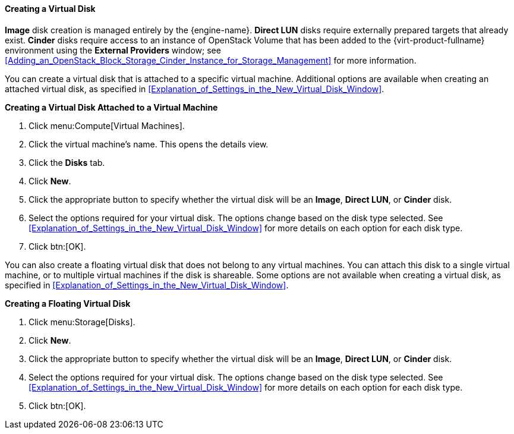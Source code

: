 [[Creating_a_Virtual_Disk]]
==== Creating a Virtual Disk

*Image* disk creation is managed entirely by the {engine-name}. *Direct LUN* disks require externally prepared targets that already exist. *Cinder* disks require access to an instance of OpenStack Volume that has been added to the {virt-product-fullname} environment using the *External Providers* window; see xref:Adding_an_OpenStack_Block_Storage_Cinder_Instance_for_Storage_Management[] for more information.

You can create a virtual disk that is attached to a specific virtual machine. Additional options are available when creating an attached virtual disk, as specified in xref:Explanation_of_Settings_in_the_New_Virtual_Disk_Window[].

*Creating a Virtual Disk Attached to a Virtual Machine*

. Click menu:Compute[Virtual Machines].
. Click the virtual machine's name. This opens the details view.
. Click the *Disks* tab.
. Click *New*.
. Click the appropriate button to specify whether the virtual disk will be an *Image*, *Direct LUN*, or *Cinder* disk.
. Select the options required for your virtual disk. The options change based on the disk type selected. See xref:Explanation_of_Settings_in_the_New_Virtual_Disk_Window[] for more details on each option for each disk type.
. Click btn:[OK].

You can also create a floating virtual disk that does not belong to any virtual machines. You can attach this disk to a single virtual machine, or to multiple virtual machines if the disk is shareable. Some options are not available when creating a virtual disk, as specified in xref:Explanation_of_Settings_in_the_New_Virtual_Disk_Window[].

*Creating a Floating Virtual Disk*

. Click menu:Storage[Disks].
. Click *New*.
. Click the appropriate button to specify whether the virtual disk will be an *Image*, *Direct LUN*, or *Cinder* disk.
. Select the options required for your virtual disk. The options change based on the disk type selected. See xref:Explanation_of_Settings_in_the_New_Virtual_Disk_Window[] for more details on each option for each disk type.
. Click btn:[OK].
